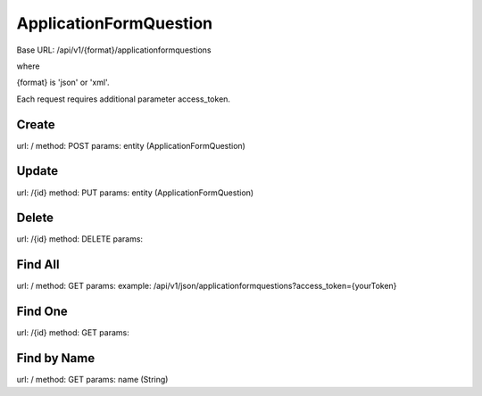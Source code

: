 ﻿ApplicationFormQuestion
=======================

Base URL: /api/v1/{format}/applicationformquestions

where

{format} is 'json' or 'xml'.

Each request requires additional parameter access_token.

Create
------

url: /
method: POST
params: entity (ApplicationFormQuestion)

Update
------
    
url: /{id}
method: PUT
params: entity (ApplicationFormQuestion)

Delete
------

url: /{id}
method: DELETE
params:

Find All
--------
    
url: /
method: GET
params:
example: /api/v1/json/applicationformquestions?access_token={yourToken}

Find One
--------

url: /{id}
method: GET
params:

Find by Name
------------

url: /
method: GET
params: name (String)